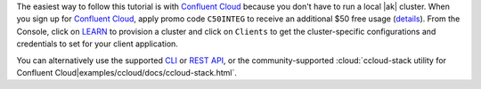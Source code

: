 The easiest way to follow this tutorial is with `Confluent Cloud <https://www.confluent.io/confluent-cloud/tryfree/>`__ because you don't have to run a local |ak| cluster.
When you sign up for `Confluent Cloud <https://www.confluent.io/confluent-cloud/tryfree/>`__, apply promo code ``C50INTEG`` to receive an additional $50 free usage (`details <https://www.confluent.io/confluent-cloud-promo-disclaimer/>`__).
From the Console, click on `LEARN <https://confluent.cloud/learn>`__ to provision a cluster and click on ``Clients`` to get the cluster-specific configurations and credentials to set for your client application.

You can alternatively use the supported `CLI <https://docs.confluent.io/confluent-cli/current/>`__ or `REST API <https://docs.confluent.io/cloud/current/get-started/krest-qs.html>`__, or the community-supported :cloud:`ccloud-stack utility for Confluent Cloud|examples/ccloud/docs/ccloud-stack.html`.
